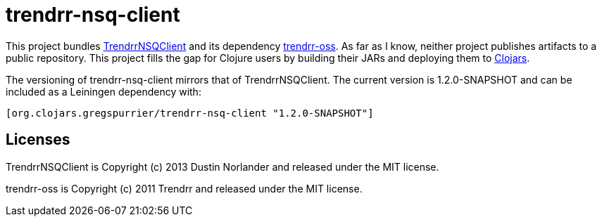 trendrr-nsq-client
==================

This project bundles https://github.com/mreiferson/TrendrrNSQClient[TrendrrNSQClient] and its dependency
https://github.com/trendrr/java-oss-lib[trendrr-oss]. As far as I know, neither project publishes
artifacts to a public repository. This project fills the gap for Clojure users by building their JARs and
deploying them to http://cloars.org[Clojars].

The versioning of trendrr-nsq-client mirrors that of TrendrrNSQClient. The current version is
1.2.0-SNAPSHOT and can be included as a Leiningen dependency with:

[source,clojure]
----
[org.clojars.gregspurrier/trendrr-nsq-client "1.2.0-SNAPSHOT"]
----

Licenses
--------
TrendrrNSQClient is Copyright (c) 2013 Dustin Norlander and released under the MIT license.

trendrr-oss is Copyright (c) 2011 Trendrr and released under the MIT license.
